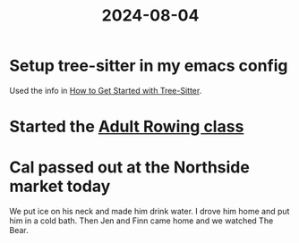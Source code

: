 :PROPERTIES:
:ID:       DD0B2DCC-4F93-4E06-BDDA-F53511491135
:END:
#+title: 2024-08-04

* Setup tree-sitter in my emacs config
Used the info in [[https://www.masteringemacs.org/article/how-to-get-started-tree-sitter][How to Get Started with Tree-Sitter]].
* Started the [[https://mendotarowingclub.com/Adult-LTR][Adult Rowing class]]
* Cal passed out at the Northside market today
We put ice on his neck and made him drink water. I drove him home and put him in a cold bath. Then Jen and Finn came home and we watched The Bear.
* 
